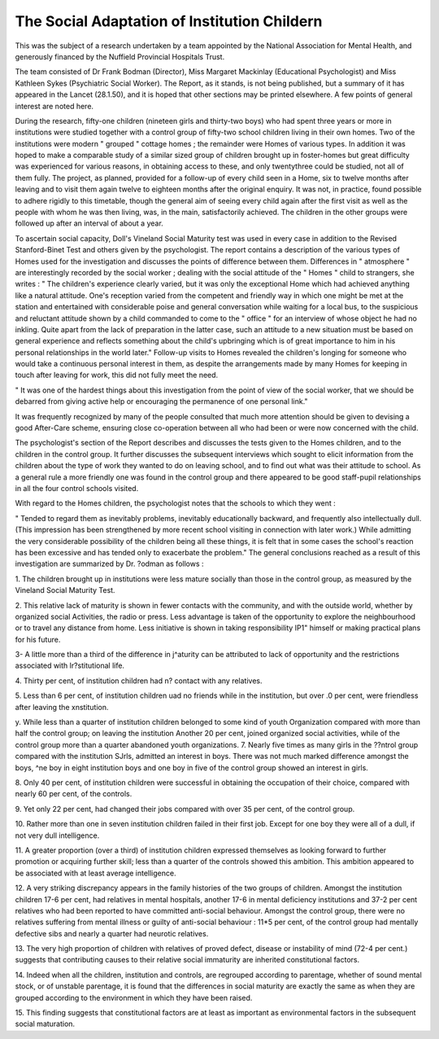 The Social Adaptation of Institution Childern
==============================================

This was the subject of a research undertaken
by a team appointed by the National Association
for Mental Health, and generously financed by
the Nuffield Provincial Hospitals Trust.

The team consisted of Dr Frank Bodman
(Director), Miss Margaret Mackinlay (Educational Psychologist) and Miss Kathleen Sykes
(Psychiatric Social Worker). The Report, as it
stands, is not being published, but a summary of
it has appeared in the Lancet (28.1.50), and it is
hoped that other sections may be printed elsewhere. A few points of general interest are
noted here.

During the research, fifty-one children
(nineteen girls and thirty-two boys) who had
spent three years or more in institutions
were studied together with a control
group of fifty-two school children living in their
own homes. Two of the institutions were
modern " grouped " cottage homes ; the
remainder were Homes of various types. In
addition it was hoped to make a comparable
study of a similar sized group of children
brought up in foster-homes but great
difficulty was experienced for various reasons,
in obtaining access to these, and only twentythree could be studied, not all of them fully.
The project, as planned, provided for a
follow-up of every child seen in a Home, six to
twelve months after leaving and to visit them
again twelve to eighteen months after the original
enquiry. It was not, in practice, found possible
to adhere rigidly to this timetable, though the
general aim of seeing every child again after the
first visit as well as the people with whom he was
then living, was, in the main, satisfactorily
achieved. The children in the other groups
were followed up after an interval of about a
year.

To ascertain social capacity, Doll's Vineland
Social Maturity test was used in every case in
addition to the Revised Stanford-Binet Test and
others given by the psychologist.
The report contains a description of the
various types of Homes used for the investigation and discusses the points of difference
between them. Differences in " atmosphere "
are interestingly recorded by the social worker ;
dealing with the social attitude of the " Homes "
child to strangers, she writes :
" The children's experience clearly varied,
but it was only the exceptional Home which
had achieved anything like a natural
attitude. One's reception varied from the
competent and friendly way in which one
might be met at the station and entertained
with considerable poise and general conversation while waiting for a local bus, to
the suspicious and reluctant attitude shown
by a child commanded to come to the
" office " for an interview of whose object
he had no inkling. Quite apart from the
lack of preparation in the latter case, such
an attitude to a new situation must be based
on general experience and reflects something about the child's upbringing which
is of great importance to him in his personal
relationships in the world later."
Follow-up visits to Homes revealed the
children's longing for someone who would take
a continuous personal interest in them, as despite
the arrangements made by many Homes for
keeping in touch after leaving for work, this
did not fully meet the need.

" It was one of the hardest things about this
investigation from the point of view of the
social worker, that we should be debarred
from giving active help or encouraging the
permanence of one personal link."

It was frequently recognized by many of the
people consulted that much more attention
should be given to devising a good After-Care
scheme, ensuring close co-operation between all
who had been or were now concerned with the
child.

The psychologist's section of the Report
describes and discusses the tests given to the
Homes children, and to the children in the
control group. It further discusses the subsequent interviews which sought to elicit
information from the children about the type
of work they wanted to do on leaving school,
and to find out what was their attitude to
school. As a general rule a more friendly one was
found in the control group and there appeared
to be good staff-pupil relationships in all the
four control schools visited.

With regard to the Homes children, the
psychologist notes that the schools to which
they went :

" Tended to regard them as inevitably
problems, inevitably educationally backward, and frequently also intellectually
dull. (This impression has been strengthened by more recent school visiting in
connection with later work.) While
admitting the very considerable possibility of the children being all these
things, it is felt that in some cases the
school's reaction has been excessive and has
tended only to exacerbate the problem."
The general conclusions reached as a result of
this investigation are summarized by Dr.
?odman as follows :

1. The children brought up in institutions were
less mature socially than those in the control
group, as measured by the Vineland Social
Maturity Test.

2. This relative lack of maturity is shown in
fewer contacts with the community, and with the
outside world, whether by organized social
Activities, the radio or press. Less advantage is
taken of the opportunity to explore the neighbourhood or to travel any distance from home.
Less initiative is shown in taking responsibility
IP1" himself or making practical plans for his
future.

3- A little more than a third of the difference in
j^aturity can be attributed to lack of opportunity and the restrictions associated with
lr?stitutional life.

4. Thirty per cent, of institution children had
n? contact with any relatives.

5. Less than 6 per cent, of institution children
uad no friends while in the institution, but over
.0 per cent, were friendless after leaving the
xnstitution.

y. While less than a quarter of institution
children belonged to some kind of youth
Organization compared with more than half
the control group; on leaving the institution
Another 20 per cent, joined organized social
activities, while of the control group more than
a quarter abandoned youth organizations.
7. Nearly five times as many girls in the
??ntrol group compared with the institution
SJrls, admitted an interest in boys. There was
not much marked difference amongst the boys,
^ne boy in eight institution boys and one boy
in five of the control group showed an interest
in girls.

8. Only 40 per cent, of institution children
were successful in obtaining the occupation of
their choice, compared with nearly 60 per cent,
of the controls.

9. Yet only 22 per cent, had changed their
jobs compared with over 35 per cent, of the
control group.

10. Rather more than one in seven institution
children failed in their first job. Except for
one boy they were all of a dull, if not very dull
intelligence.

11. A greater proportion (over a third) of
institution children expressed themselves as
looking forward to further promotion or
acquiring further skill; less than a quarter of the
controls showed this ambition. This ambition
appeared to be associated with at least average
intelligence.

12. A very striking discrepancy appears in the
family histories of the two groups of children.
Amongst the institution children 17-6 per cent,
had relatives in mental hospitals, another 17-6
in mental deficiency institutions and 37-2 per
cent relatives who had been reported to have
committed anti-social behaviour. Amongst the
control group, there were no relatives suffering
from mental illness or guilty of anti-social
behaviour : 11*5 per cent, of the control
group had mentally defective sibs and nearly a
quarter had neurotic relatives.

13. The very high proportion of children with
relatives of proved defect, disease or instability
of mind (72-4 per cent.) suggests that contributing causes to their relative social immaturity are
inherited constitutional factors.

14. Indeed when all the children, institution
and controls, are regrouped according to
parentage, whether of sound mental stock, or of
unstable parentage, it is found that the differences
in social maturity are exactly the same as when
they are grouped according to the environment
in which they have been raised.

15. This finding suggests that constitutional
factors are at least as important as environmental factors in the subsequent social
maturation.
